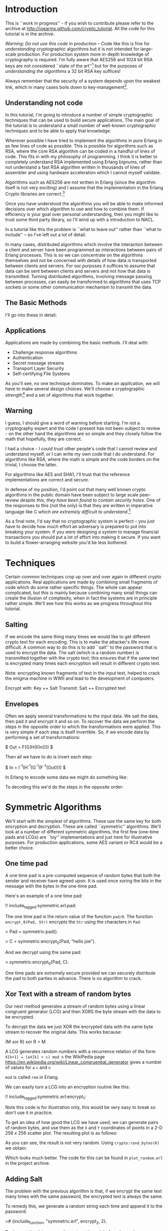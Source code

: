 * Introduction

This is ``work in progress'' - if you wish to contribute please
refer to the archive at
\url{http://joearms.github.com/crypto_tutorial}. All the code for
this tutorial is in the archive.

\textsl{Warning: Do not use this code in production} -- Code like this
is fine for \textsl{understanding} cryptographic algorithms but it is
not intended for large-scale production. For production system more
in-depth knowledge of cryptography is required. I'm fully aware that
AES256 and 1024 bit RSA keys are not considered ``state of the
art''\footnote{So don't bother to tell me, I know!}  but for the
purposes of \textsl{understanding the algorithms} a 32 bit RSA key suffices!

Always remember that the security of a system depends upon the weakest
link, which in many cases boils down to key-management\footnote{So
don't loose your passwords, or give them away!}.


** Understanding not code

In this tutorial, I'm going to introduce a number of simple
cryptographic techniques that can be used to build secure
applications.  The main goal of the tutorial is to understand a small
number of well-known cryptographic techniques and to be able to apply
that knowledge.

Wherever possible I have tried to implement the algorithms in pure
Erlang in as few lines of code as possible. This is possible for
algorithms such as RSA, where the core RSA algorithm can be coded in a
handful of lines of code.  This fits in with my philosophy of
programming. I think it is better to completely understand RSA
implemented using Erlang bignums, rather than not understand a fast
RSA algorithm written in thousands of lines of assembler and using
hardware acceleration which I cannot myself validate.

Algorithms such as AES256 are not written in Erlang (since the algorithm
itself is not very exciting) and I assume that the implementation in
the Erlang Crypto libraries are correct.\footnote{Actually this claim
would be difficult to verify, since the Erlang crypto libraries make
use of OpenSSL and this library is many thousands of lines of (to me)
incomprehensible C code, and has also had buggy code in it in the past.}

Once you have understood the algorithms you will be able to make
informed decisions over which algorithm to use and how to combine them.
If efficiency is your goal over personal understanding, then you might
like to trust some third party library, so I'll wind up with a
introduction to NACL.

In a tutorial like this the problem is ``what to leave out'' rather
than ``what to include'' -- so I've left out a lot of detail.

In many cases, distributed algorithms which involve the interaction
between a client and server have been programmed as interactions
between pairs of Erlang processes. This is so we can concentrate on
the algorithms themselves and not be concerned with details of how
data is transported between clients and servers. For our purposes it
suffices to assume that data can be sent between clients and servers
and not \textsl{how} that data is transmitted. Turning distributed
algorithms, involving message passing between processes, can easily be
transformed to algorithms that uses TCP sockets or some other
communication mechanism to transmit the data.

** The Basic Methods
I'll go into these in detail:

\begin{itemize}
\item RSA.
\item AES256.
\item SHA1.
\item Padding.
\item Salting.
\item Secret sharing.
\end{itemize}

** Applications

Applications are made by combining the basic methods. I'll deal with:

+ Challenge response algorithms
+ Authentication
+ Secret message streams
+ Transport Layer Security
+ Self-certifying File Systems

As you'll see, no one technique dominates. To make an application,
we will have to make several design choices. We'll choose a
cryptographic strength\footnote{How many bits in the keys, how
paranoid are we?} and a set of algorithms that work together.

** Warning

I guess, I should give a word of warning before starting. I'm not a
cryptography expert and the code I present has not been subject to
review - on the other hand the algorithms are so simple and they
closely follow the math that hopefully, they are correct.

I had a choice - I could \textsl{trust} other people's code that I
cannot review and understand myself, or I can write my own code that
I do understand. For algorithms like RSA, where the math is simple and
the code borders on the trivial, I choose the latter.

For algorithms like AES and SHA1, I'll trust that the reference
implementations are correct and secure.

In defense of my position, I'd point out that many well known crypto
algorithms in the public domain have been subject to
large scale peer-review \textsl{despite this, they have been found to contain
security holes}. One of the responses to this (not the only) is that
they are written in imperative language like C \textsl{which are
extremely difficult to understand}.\footnote{In my opinion virtually
all C is extremely difficult to understand, FPLs with no mutable state
that closely follow the crypto math are far easier to understand.  By
the time you get to the end of this tutorial I hope you'll agree with
me.}

As a final note, I'd say that no cryptographic system is perfect -- you
just have to decide how much effort an adversary is prepared to put into
breaking your system. If you were designing a system to manage
financial transactions you should put a lot of effort into making it
secure.  If you want to build a flower-arranging website you'd be less
bothered.

* Techniques

Certain common techniques crop up over and over again in different
crypto applications. Real applications are made by
combining small fragments of code which do some rather specific
things. The whole can appear complicated, but this is mainly because
combining many small things can create the illusion of complexity, when
in fact the systems are in principle rather simple. We'll see how this
works as we progress throughout this tutorial.

** Salting

If we encode the same thing many times we would like to get different
crypto text for each encoding. This is to make the attacker's life more
difficult. A common way to do this is to add ``salt'' to the password
that is used to encrypt the data.  The salt (which is a random number)
is transmitted together with the crypto text; this ensures that if the
same text is encrypted many times each encryption will result in different
crypto text.

Note: encrypting known fragments of text in the input text, helped to crack
the enigma machine in WWII and lead to the development of computers.


     Encrypt with: Key ++ Salt
     Transmit:     Salt ++ Encrypted text


** Envelopes

Often we apply several transformations to the input data. We salt
the data, then pad it and encrypt it and so on. To recover the data we
perform the steps in the opposite order to which the transformations
were applied. This is very simple if each step is itself
invertible. So, if we encode data by performing a set of
transformations:

$ Out = F(G(H(I(In)))) $

Then all we have to do is invert each step:

$ In = I^{-1}(H^{-1}(G^{-1}(F^{-1}(Out)))) $

In Erlang to encode some data we might do something like:

\begin{verbatim}
    Bin1 = encrypt(Bin, SymKey),
    Sha = sha1(Bin1),
    Bin2 = term_to_binary({packet, Sha, Bin1}),
\end{verbatim}

To decoding this we'd do the steps in the opposite order:

\begin{verbatim}
    {packet, Sha, Bin1} = binary_to_term(Bin2),
    Bin = decode(Bin1, SymKey),
    case sha1(Bin1) of
        Sha -> ...;
        _   -> exit(bad_packet)
    end
\end{verbatim}

* Symmetric Algorithms

We'll start with the simplest of algorithms. These use the same key
for both encryption and decryption.  These are called ``symmetric''
algorithms.  We'll look at a number of different symmetric algorithms,
the first few (one-time pads and LCGs) are ``toy'' implementations and
just here for illustrative purposes. For production applications, some
AES variant or RC4 would be a better choice.

** One time pad

A one time pad is a pre-computed sequence of random bytes that
both the sender and receiver have agreed upon. It is used once
xoring the bits in the message with the bytes in the one-time pad.

Here's an example of a one time pad:

!! include_tagged:symmetric.erl:pad:

The one time pad is the return value of the function \verb+pad/0+.
The function \verb+encrypt_0(Pad, Str)+ encrypts the \verb+Str+ using the
characters in \verb+Pad+:

> Pad = symmetric:pad().

> C = symmetric:encrypt_0(Pad, "hello joe").

And we decrypt using the same pad:

> symmetric:encrypt_0(Pad, C).

One time pads are extremely secure provided we can securely distribute the pad to
both parties in advance. There is no algorithm to crack.

** Xor Text with a stream of random bytes

Our next method generates a stream of random bytes using a linear
congruent generator (LCG) and then XORS the byte stream with the data
to be encrypted.

To decrypt the data we just XOR the encrypted data with the same byte
stream to recover the original data. This works because:

     (M xor R) xor R = M

A LCG generates random numbers with a recurrence relation of the form
\verb|X[k+1] = (aX[k] + c) mod n| the WikiPedia page
\url{https://en.wikipedia.org/wiki/Linear_congruential_generator} gives a
number of values for \verb+a+ \verb+c+ and \verb+n+

\verb+mod+ is called \verb+rem+ in Erlang.

We can easily turn a LCG into an encryption routine like this:

!! include_tagged:symmetric.erl:encrypt_1:

Note this code is for illustration only, this would be very easy to
break so don't use it in practice.

To get an idea of how good the LCG we have used, we can
generate pairs of random bytes, and use them as the \verb+X+ and
\verb+Y+ coordinates of points in a 2-D 256 x 256 scatter plot. The
resulting plot is as follows:

\includegraphics[width=8.0cm]{lgc1.png}

As you can see, the result is not very random.
Using \verb+crypto:rand_bytes(K)+ we obtain:

\includegraphics[width=8.0cm]{crypto1.png}

Which looks much better. The code for this can be found in
\verb+plot_random.erl+ in the project archive.

** Adding Salt

The problem with the previous algorithm is that, if we encrypt the
same text many times with the same password, the encrypted text is
always the same.

To remedy this, we generate a random string each time and
append it to the password:

># {include_function, "symmetric.erl", encrypt_2, 2}.

To decrypt the data we need to extract the salt before decryption:

># {include_function, "symmetric.erl", decrypt_2, 2}.

Note that in both encryption and decryption  we reused the
code that encrypted the original data -- salting is done with a small
wrapper around the original code.

** AES256

LCGs are pretty poor sources of random numbers, I've just used them
here for illustration. A better symmetric algorithm is AES256 which is
part of the Advanced Encryption Standard. AES assumes the data to be
encrypted is a multiple of 16 bytes log and requires salting. A simple
interface, the Erlang crypto application is in the module
\verb+ez_crypt_aes.erl+

># {include_function, "ez_crypt_test.erl", aes_test, 0}.

Encrypting the same data twice gives a different crypto text, so the AES
library is ``self salting''.

** Stream Encryption

Encryption can operate in two modes:

\begin{itemize}
\item Batch encryption --  all the data to be encrypted is available at
the same time and the data size is relatively small.
\item Stream encryption  --
the data is encrypted in chunks and we use a synchronized pair of senders and receivers.
\end{itemize}

Stream encryption is typically used when the data to be encrypted is
huge or for things like streaming media -- where the stream can be
considered ``infinite.''

This kind of code has an initialization step:

    S0 = crypto:stream_init(Type, Password)

\verb+S0+ is an initial state. When new data \verb+Bin+ is to be encrypted,
we call:

    {S1, C1} = crypto:stream_encrypt(S0, Bin)

\verb+C1+ is the crypto text and \verb+S1+ is the new state of the
encrypter which must be used in the next encryption call.\footnote{Yes
it's a Monad!}

To illustrate stream encryption, we can set up a pair of processes and
set up a stream encryption channel between them:

Typical client code looks like this:

!! include_tagged:stream.erl:client:

The server code follows the same pattern, only now we use
\verb+stream_decrypt+ instead of \verb+stream_encrypt+

!! include_tagged:stream.erl:server:

I've include a small test hardness so we can run the code.

!! include_tagged:stream.erl:test:

This code is very simple. To run this in a real application
we'd use a socket TCP interface and a ``middle man''
pattern.\footnote{Read my Erlang Book to see how :-)}

* Hashing and Padding

Before we move to public key algorithms, we'll have a quick look at hashing
and padding, since we'll need these in the next chapter.

** Hashing

\begin{tabular}{|p{10cm}}
A cryptographic hash function is a hash function which is considered
practically impossible to invert, that is, to recreate the input data
from its hash value alone. These one-way hash functions have been
called "the workhorses of modern cryptography".[1] The input data is
often called the message, and the hash value is often called the
message digest or simply the digest.

The ideal cryptographic hash function has four main properties:

\begin{itemize}
  \item it is easy to compute the hash value for any given message.
  \item it is infeasible to generate a message that has a given hash.
  \item it is infeasible to modify a message without changing the hash.
  \item it is infeasible to find two different messages with the same hash.
\end{itemize}

Quote From: \verb+http://en.wikipedia.org/wiki/Cryptographic_hash_function+

\end{tabular}

SHA1 is one of the most commonly used cryptographic hash algorithms.
It produces a 120 bit hash of a data set.  SHA1 is part of the Erlang
standard libraries.

There are two ways of calling it:


    digest1() ->
        crypto:hash(sha, "hello world").

    digest2() ->
        S0 = crypto:hash_init(sha),
        S1 = crypto:hash_update(S0, "hello "),
        S2 = crypto:hash_update(S1, "world"),
        crypto:hash_final(S2).

The first example can be used when the data involved is small.  The
second where the data concerned is large. For example, if we wanted to
compare digital images of a few MBytes we could use the first method,
but to compute the SHA1 checksum of a GByte movie we would use the
second method with code like the following:

!! include_tagged:ez_crypt.erl:filehash:

** Applications of hashing

The single most important application of cryptographic hashing is in
\textsl{validation}. Two data sets can be considered identical if they
have the same checksum.

\textsl{Note: This is not a mathematical certainty. If we have more than $2^{120}$
  different files then two will have the same SHA1
  checksum.\footnote{Since an SHA1 checksum has 120 bits.}}

** Padding

Suppose we have a \textsl{fixed length buffer}, containing salt and
encrypted data. Something like this:

\begin{verbatim}
    <---------------- fixed length ----------------->
    +-------+----------------+----------------------+
    | Salt  | Encrypted text | unused area          |
    +-------+----------------+----------------------+
\end{verbatim}

There is a problem with the unused area. If it contains some constant
(like padding with zeros) we will leak information about the encrypted
text, like, for example, the length of the text.  A ``padding scheme''
fills the unused area with random bits. Something like:


\begin{verbatim}
    <---------------- fixed length ----------------->
    +-------+----------------+----------------------+
    | Salt  | Encrypted text | random bits          |
    +-------+----------------+----------------------+
\end{verbatim}

The padding scheme I use in this tutorial is called OAEP Padding
An explanation and the following diagram
can be found at \url{https://en.wikipedia.org/wiki/Optimal_asymmetric_encryption_padding}

\includegraphics[width=10.cm]{oaep.png}

The Erlang implementation is straightforward and follows the diagram:

># {include_function, "oaep_byte_padding.erl", pad, 3}.

* Public Key Systems

In a public key system two different keys are used. One key is used to
encrypt the data and a different key is used to decrypt the data.
Use of different keys is called \textsl{Asymmetric Encryption}.

In this tutorial I'll take a detailed look at
The RSA\footnote{Named after Don Rivest, Adi Shamir and Leonard Adleman.}
algorithm. RSA makes use of two keys \verb+{E,N}+ and
\verb+{D,N}+.

** RSA in a nutshell

Here's a simple test that illustrates how to use RSA:

># {include_function, "ez_crypt_test.erl", rsa_test, 0}.

\verb+{E,D,N}+ is a triplet of three integers and
\verb+mod_pow(X, P, N)+ computes $X^P mod \ N$:

># {include_function, "ez_crypt_math.erl", mod_pow, 3}.

Note1: the algorithm is defined over \textsl{integers} not strings
or binaries.

Note2: either \verb+E+ or \verb+D+ can be used for encryption, provided we use
the other value for decryption. So we can use \verb+D+ to encrypt and \verb+E+
to decrypt:

This works because $(X^E)^D mod\ N$ is the same as $(X^D)^E mod\ N$ The
$mod \ N$ bit is irrelevant, and obviously $(X^E)^D = (X^D)^E = X^{D*E}$

Using a \verb+N+ bit key we can encrypt any integer whose binary
representation is less than or equal to \verb+N+ bits.\footnote{Note:
It is not a good idea to encrypt either very small
values or values whose size approaches the bit size of the key. This
is since we need to have enough free space in the key for some
``salt'' and some ``padding''.} In practice I usually encrypt
something like an SHA1 checksum (160 bits) with a 800 bit key. 800
bits is fast enough for me and sufficiently difficult to crack that
for most purposes can be considered secure.

Creating a key pair is very easy:

!! include_tagged:ez_crypt_math.erl:make_rsa_keypair:

\verb+gen_prime(K, N)+ makes a prime of \verb+K+ bits that is
 relatively prime to \verb+N+.

\verb+inv(A, B)+ computes \verb+C+ if it exists such that
\verb+A*C mod B = 1+ (ie $A^{-1} mod \ B$).\footnote{This is called the modular
inverse, and is computed using the extended Euclidean algorithm.}

Note: If we know that \verb+P+ and \verb+Q+ are prime
we can can compute \verb+N = P * Q+ but given \verb+N+ we cannot
easily recover \verb+P+ and \verb+Q+.

For example:

\begin{verbatim}
    1> P = 3760483207475282540887.
    3760483207475282540887
    2> Q = 3760483207475282540887.
    3760483207475282540887
    3> N = P*Q.
    14141233953703588876397602262890002826746769
    4> ez_crypt:is_probably_prime(N).
    false
    5> ez_crypt:is_probably_prime(P).
    true.
\end{verbatim}

** Text-book RSA

RSA encrypts and decrypts integers but not strings.  To encrypt a
string we first convert it to a integer.\footnote{A string can be
considered a base 256 integer.}

The functions \verb+str2int+
and the inverse \verb+int2str+  convert between strings and integers.

!! include_tagged:ez_crypt_math.erl:str2int:

Note: I have appended a \verb+z+ character so that leading zeros in the
string get correctly converted.

Now we can defined the simplest version of RSA encode:

># {include_function, "ez_crypt_rsa.erl", encrypt_1, 2}.

And the inverse:

># {include_function, "ez_crypt_rsa.erl", decrypt_1, 2}.

We convert the binary \verb+Bin+ to an integer \verb+I+ then compute
\verb+I^E mod N+. \verb+I+ has to be less than \verb+N+. The number of
bits in \verb+I+ is approximately \verb|8*(size(Bin) + 1)| which means
the maximum size of \verb+Bin+ is about 127 bytes. Provided we
use this algorithm for small binaries we won't have any
problems.\footnote{We'll exit if we can't encode the data.}

** RSA for small data with padding

   Our second algorithm pads the binary with random numbers using OEAP
padding which we explained earlier:

># {include_function, "ez_crypt_rsa.erl", encrypt_2, 2}.

The padding extends the size of the data to be encrypted (which is a
good thing) and adds salt (which is also good) -- double goodness!

The \verb+120+ and \verb+20+ specify the size of the buffers in the
OAEP algorithm. \verb+120+ is the total buffer size in bytes. When
converted to an integer this must be less than the modulus used in the
RSA algorithm.\footnote{Note that there is a slight mismatch here. RSA
is conventionally described in terms of a fix bit size modulus - this
fits nicely with languages like C, but is a conceptual mismatch with
Erlang which happily uses bignums. Given the size of a binary we don't
know the exact size in bits of the integer returned by
str2int. This could be fixed - but us an irrelevant detail as
far as this tutorial is concerned.}

And the inverse:

># {include_function, "ez_crypt_rsa.erl", decrypt_2, 2}.

As you can see all this does is add a small wrapper round
``text book RSA.''\footnote{We saw this phenomena earlier, crypto
software gets lay-on-layer of abstractions, so we have to keep a clear
head when writing it.}

** RSA with large data volumes

RSA is \textsl{slow} and \textsl{can only encrypt a small amount of
data} (ie some value less than the modulus \verb+N+ in the key). This
is not a problem since we typically use it to encrypt an SHA1 checksum
(120 bits) or a short password.

To speed up modulo arithmetic we might use ``Montgomery reduction''
(ie computations module N are time consuming, so we do this modulo
$2^K$ which is easier, then do some transformation to compute modulo
$N$).

2048 bit modulus are considered secure.\footnote{The world record is
RSA-768 (2000 years on single code 2.2GHz AMD Opteron.}

RSA should only be used to encrypt small integers (ie less than the modulus)
If we want to encode a large value, we use two steps. First we generate
a session key and use a fast symmetric encryption algorithm such as
AES256 to encrypt the data, then we encrypt the session key with RSA.
So we transmit:

    +---------------------------+---------------------------------+
    | RSA encrypted session Key | Data encrypted with session key |
    +---------------------------+---------------------------------+

I've chosen random 160 bit session keys (The same bit length as
SHA1), with this design choice the code is very simple:

># {include_function, "ez_crypt_rsa.erl", encrypt_3, 2}.

Calling \verb+encrypt_2+ make the code \textsl{very} simple since
\verb+encrypt_2+ adds padding (and indirectly salting).

and decrypting is easy:

># {include_function, "ez_crypt_rsa.erl", decrypt_3, 2}.

Again note how this code just uses a small wrapper round
\verb+encrypt_2+ and \verb+decrypt_2+. Also observe how the encryption
and decryption code mirror each other. \verb+term_to_binary+ and
\verb+binary_to_term+ are used to pack and unpack the data avoiding
the use of complex envelopes (like ASN.1).\footnote{Isn't this
nice. Pity all crypto code isn't this easy to understand.}

This is the most robust version of the RSA encryption routines
so I've aliased these from \verb+ez_crypt.erl+:

># {include_function, "ez_crypt.erl", rsa_encrypt, 2}.

and

># {include_function, "ez_crypt.erl", rsa_decrypt, 2}.

Now we're done with RSA. But what about the keys? How should we manage these?

** Storing keys in files

The next problem we'll look at is storing and distributing keys.
We can create a key pair with

>! new.

> ez_crypt:make_rsa_key(128).

This makes a key pair. But what we want to do is create two files
from this. A plain text file with the public key which anybody can read
and an encrypted file with the private key that is password protected:

!! include_tagged:ez_crypt.erl:make_rsa_keyfiles:

We can run this:


    > ez_crypt:make_rsa_keyfiles("joe", "erlang@gmail.com",
                                 1024, <<"verysecret">>).
    ok

This creates two files \verb+joe.pub+ which contains
something like this:

    #{e => 65537,
      email => "erlang@gmail.com",
      n => 1080693449566203084629677149 ... 751495357,
      type => public_key}.

We can recover the key with:

># {include_function, "ez_crypt.erl", read_public_key, 1}.

What do we do with this file? We can either distribute this file
together with our application, or we can cut-and paste the contents
into some Erlang code which returns the public key. This way the key
will be loaded without touching the file system.

The public key contains something like this:

    #{type => encrypted_public_key,
      value => <<81,15,195,174,78,46,109,191,197,49,53,174,17,
                 ... 103,199,16,138,86,27,184,52>>}

The value has been encrypted with the password we supplied when we
created the key. We can read the key with the following:

># {include_function, "ez_crypt.erl", read_private_key, 2}.

** RSA Open SSL key pairs

RSA is essentially a pair of keys \verb+{E,N}+ and \verb+{D,N}+ and
some modular arithmetic $M^{E}mod \ N$ so how come Open SSL is so
complex?

It turns out to be rather simple if we dig a little.

We start by generating an RSA key pair:

\begin{verbatim}
    ssh-keygen -t rsa -b 1024 -C "joe@somewehere.com"
    Generating public/private rsa key pair.
    Enter file in which to save the key (/Users/joearmstrong/.ssh/id_rsa): joe_rsa
    Enter passphrase (empty for no passphrase):
    Enter same passphrase again:
    Your identification has been saved in joe_rsa.
    Your public key has been saved in joe_rsa.pub.
\end{verbatim}

\verb+joe_rsa+ contains the \verb+{E,D,N}+ tuple that is the source of all
goodness, and some other stuff that is less exciting. We can pull out
this data as follows:

!! include_tagged:decode_rsa_keys.erl:all:

And have some fun!

    > decode_rsa_keys:test().
    Key:{65537,
        8465878345925402733279....971822495488001,
        1071945495772 ... 1194367526413419199174309}
    wow

So it was easy after all.

* Secret sharing

\url{https://en.wikipedia.org/wiki/Shamir%27s_Secret_Sharing} algorithm.

Shami'r secret sharing algorithm is a \verb+K+, \verb+N+ algorithm.
The key is split into \verb+N+ fragments. Any \verb+K+ of them can
used to reconstruct the key.

The implementation here is due to Robert Newson and was
published at \url{https://github.com/rnewson/shamir/}.

As an example, suppose we want to share the secret \verb+hello+ using
seven shares, so that any three shares unlock the secret. We can
generate the shares like this:

    > L=shamir:share(<<"hello">>, 3,7).
    [{share,3,1,<<206,145,84,97,217>>},
     {share,3,2,<<229,208,230,155,102>>},
     {share,3,3,<<67,36,222,150,208>>},
     {share,3,4,<<56,15,170,12,128>>},
     {share,3,5,<<158,251,146,1,54>>},
     {share,3,6,<<181,186,32,251,137>>},
     {share,3,7,<<19,78,24,246,63>>}]

Using shares 1 2 and 5 we can reconstruct the secret as follows:

    > shamir:recover([lists:nth(1,L),lists:nth(2,L),lists:nth(5,L)]).
    <<"hello">>

The algorithm fails if we don't give it three different shares:

    > shamir:recover([lists:nth(1,L),lists:nth(2,L),lists:nth(2,L)]).
    ** exception error: no function clause matching
      shamir:recover(3,[{1,10},{2,199}]) (shamir.erl, line 50)
      in function  shamir:'-recover/1-lc$^2/1-1-'/2 (shamir.erl, line 48)
      in call from shamir:recover/1 (shamir.erl, line 48)

Again the shared secret should be a password that unlocks or
validates the content of another file.

* Applications

** Application 1: Challenge-Response

The Challeng-Response algorithm ensures that no plain text passwords
are sent over the wire.

Here's an example. Assume that \verb+joe+ has password
\verb+"bingo"+. The interaction between a client and server is as follows:

\begin{verbatim}
              {login,"joe"}
    Client --------->----------- Server

              {challenge,"zq12i3"}
    Client ----------<----------  Server

             {response,md5("bingo"++"zq12i3")}
    Client ------------->---------------------- Server

                   login_ok | login_error
    Client --------------<--------------------- Server
\end{verbatim}


In response to a request \verb+{login,"joe"}+ the server generates a random
string and sends it to the client. The client responds by computing
the MD5 checksum of the random string and the shared secret. The server
can check the responds using the shared secret and authenticate the
user.

># {include_function, "challenge.erl", client, 3}.

And the server is like this:

># {include_function, "challenge.erl", server, 0}.


This is called ``one-way authentication'' - the server has validated
the identity of the client, but not the other way around. The server
has not proved to the client that it \textbf{is} the server. In ``two way
authentication'' the algorithm is run twice, once in each
direction. In the first pass the server authenticates the client, in
the second pass the roles of the client and server are reversed and
the client authenticates the server.

The main problem with this is that the server needs to store plain
text passwords - better methods exist.

** Application 2: Authentication Algorithms

We'll first talk about how to authenticate a single file.

The easiest way to authenticate something is to generate a checksum of
the file and sign the checksum with your private key. I'll assume the
public and private keys are stored in files:

># {include_function, "ez_crypt.erl", sign_file, 3}.

To validate the file, a user needs the file \verb+File+ and the signature
\verb+Sig+ and the public key of the signer. The file is authenticated
with:

># {include_function, "ez_crypt.erl", validate_file, 2}.

We can validate several files by storing the filenames and their
checksums catalog and, then signing the catalog. For example the
cataloger could be a list of Erlang terms:

\begin{verbatim}
    {file,"this.erl", "a23121tsu128368136"}.
    {file,"that.erl", "1293879127391732"}.
\end{verbatim}

Making this is easy:

># {include_function, "ez_crypt.erl", sign_current_dir, 0}.

To validate this we first validate the catalog, and if it is correct
we know the SHA1 checksums of the individual files. Then we check
the SHA1's of each of the files.

** Application 3: Secret message streams

Secret message streams are streams of messages sent to a server where
only the sever can decode the messages. The clients are supplied with
a pre-compiled version of the server public key. This has the
advantage that no password management in the client is necessary.

Each message is encrypted with a new random key. The key is encoded with
the public key of the server.

># {include_function, "ez_crypt.erl", encrypt_message, 2}.

Decoding the message is easy:

># {include_function, "ez_crypt.erl", decrypt_message, 3}.

We can do a quick test to show that this works

    1> C=ez_crypt:encrypt_message("joe.pub",<<"hello">>).
    <<131,104,2,109,0,0,0,187,131,104,2,110,128,0,170,153,221,
      253,81,86,2,138,59,10,204,163,156,185,191,...>>
    2> ez_crypt:decrypt_message("joe.pri",<<"verysecret">>,C).
    <<"hello">>

** Application 4: TLS (Transport Layer Security)

TLS, very much simplified works like this:

\begin{verbatim}
         Client                       Server


         ---->----
         ClientHello

                                   ----------<-----
                                     {hello, ServerPub}


         {Rpub,Rpri} = random_rsa_key()
         S1 = random_session_key(),

         -------->--------
         {key1, enc(ServerPub,{S1,Rpub})}

                                      Server decodes message
                                      and recovers S1, Rpub
				      (only server can do this)
                                      S2 = random_session_key()

                                         {key2, enc(Rpub, S2})
                                      ------------<--------


          Client decode message
          and recovers S2
\end{verbatim}

After the key exchange is over both sides know \verb+S1+ and
\verb+S2+. \verb+S1+ is used to encrypt \verb+client->server+
messages and \verb+S2+ for \verb+server->client+ messages.

These are the basic ideas involved. The actual protocol is far more
messy than this simple diagram might imply. In the real TSL there is a
phase of protocol negotiation, and packet envelopes and
encoding/decoding of data has to be agreed upon. A pure Erlang
implementation of a subset of the protocol is very easy to implement
and understand.

We use RSA to encode and decode the session keys, we don't negotiate
the protocols and we use \verb+term_to_binary+ to encode the massages.

Here's the entire thing in a few lines of Erlang:

># {include_function, "tls.erl", client,1}.

And the server:

># {include_function, "tls.erl", server,0}.

And we can run it like this:\footnote{Take a look in tls.erl for more details}.

\begin{verbatim}
4> tls:test().
Client requesting key
Server sending public key
<0.49.0>
Client sending   S1:<<106,76,214,102,3,172,229,70,86,129,223,
                      156,134,223,14,104,6,88,7,242>>
Server recovered S1:<<106,76,214,102,3,172,229,70,86,129,223,
                      156,134,223,14,104,6,88,7,242>>
Server sending   S2:<<192,132,4,3,69,169,132,252,71,60,111,200,
                      29,166,75,59,170,181,250,129>>
Client recovered S2:<<192,132,4,3,69,169,132,252,71,60,111,200,
                      29,166,75,59,170,181,250,129>>
\end{verbatim}

** Application 5: SFS Self-certifying File System

The Self-certifying File System (SFS) is a distributed file system using
a protocol described in the David Mazière's PhD Thesis
\url{http://pdos.csail.mit.edu/~ericp/doc/sfs-thesis.ps}.

The key idea in this thesis is to publish the SHA1 checksum of the public
key of a server rather than the public key itself. It's conceptually
similar TLS but with a simple twist. The client does not initially
know the public key of the server. Instead it knows the SHA1 checksum
of the public key of the server.

It's called ``Self certifying'' since the server provides a public
key which is not signed by a certification authority.

The client can then request the public key from anywhere that claims
to know what the public key of the server is. Once it has obtained
a response to the public key request it can check the key using the
SHA1 checksum to make sure that the key is correct. Anybody can provide
the key and it can be cached by the client.

Only the server can decode messages encoded with the public key.

The advantage of this is that we only need to distribute the SHA1
checksum of the public key of the server and NOT the public key
itself.  This is splendid since the checksum is only 20 bytes and can
be easily communicated by any out of band method.\footnote{It's short
enough so you can write it down on a sheet of paper.} This is not true
of the public key itself which is several KBytes long.

The client code to request the key is:

># {include_function, "sfs.erl", client, 2}.

and the corresponding server code:

># {include_function, "sfs.erl", server, 0}.

To flesh this out into a functioning server we need to combine the TSL
code with this code and add some key manipulation.\footnote{This is
left as an exercise -- if you've been paying attention this should be
easy!}

* Experiments
** Experiment 1 - Make some random integers

Making random integers is a difficult problem. We can either trust
some library to provide good random numbers, or use a combination of a
software random number generator together with a physical source of
randomness. We could for example, get the user to type in keystrokes
and take the low-order bits in the time intervals between keystrokes,
or take a digital photo and take the low order bits of the image, then
destroy the image. No method of generating random integers is
foolproof and indeed systems have made less secure by hacking into the
part of the system that creates random numbers.

In this tutorial I'll assume that the random number generator provided
in the \verb+crypto+ application is sound. As an exercise you can
combine this with (say) a keystroke timing algorithm to make a better
algorithm. If you do this you can check the result into the project
archive and send me a push request and I'll take a look at it.

\verb+ez_crypto_math:random_integer(Len)+ calls the crypto random
number generator to generate a random binary of \verb+Len+ bytes and
converts it to an integer. For example:

    1> ez_crypt_math:random_integer(20).
    16288231860616810451978163722812339303633551557

** Experiment 2 - Generating a random integer that can be represented in a specific number of bits

The next thing we might want to do is create a random integer of
\textsl{exactly} \verb+K+ bits. This is done with
\verb+ez_crypt_math:k_bit_random_integer+. For example:

    1> I = ez_crypt_math:k_bit_random_integer(40).
    792296059411
    2> ez_crypt_math:bsize(I).
    40
    3> ez_crypt_math:bsize(ez_crypt_math:k_bit_random_integer(100)).
    100
    4> ez_crypt_math:bsize(ez_crypt_math:k_bit_random_integer(2048)).
    2048

\verb+bsize(N)+ returns the number of bits necessary to represent the
integer \verb+N+.

We use \verb+ez_crypt_math:k_bit_random_integer+ to generate
RSA keys integers.


** Experiment 3 - Test an integer to see if it's a prime

Prime number testing is tricky.

First we test the number to see if it is a multiple of a small prime.
The function \verb+small_primes()+ returns a hard-wired list of the
first 2000 primes. If the number being tested is in this list
then we can say it definitely is a prime or if it's a multiple of a
number in the list then we know its not a prime so we can return
\verb+true+ or \verb+false+. If it's not a multiple of a small prime
we perform the Miller-Rabin test and call
\verb+ez_crypt_miller_rabin:is_probably_prime+

Miller-Rabin is an expensive test, which is why we tested against a list
of known primes before performing the test.

!! include_tagged:ez_crypt_primes.erl:is_prime:

Note that \verb+is_prime(N)+ willfully lies and returns \verb+true+ or
\verb+false+ and not (\verb+true+, \verb+false+ or
\verb+probably+).\footnote{Some things we'll never be sure about!}

** Experiment 4 - Make some random integers with a fixed bit length

Many algorithms want to have primes with a fixed bit length.  For
example primes whose binary representation fits into to exactly \verb+K+
bits. Why is this? - the main reason is (I think) to make analysis of
the algorithms simpler and to know in advance how much space needs to
be allocated in fixed length data structures.

Making a random prime with an exact number of bits is a tad more
tricky than making a random prime.

I start by making a random number of exactly \verb+K+ bits. This is done by
generating a random integer known to have more than \verb+K+ bits, then
computing the length and chopping of one bit at a time until the
integer has the required number of bits.

The first odd integer \verb+P+ of \verb+K+ bits is used to initialize
a generate and test algorithm. Every time the test on a prime
\verb+P+ fails we test \verb|P+2| until we hit a prime. Hopefully
\verb|P+2| will have \verb+K+ bits if \verb+P+ has \verb+K+ bits (why
is this?) - for large \verb+P+ this is true, but for small \verb+P+ it
is false, so for small \verb+P+ I use an entirely different algorithm.

To be absolutely sure the generated prime has \verb+K+ bits I do a
final test before returning and if the generated prime does not have
exactly \verb+K+ bits I start over and do everything again. This is
highly unlikely, but it could happen and I do want some guarantees
here. The return value \textsl{must have exactly K bits}.\footnote{I
can't prove this mathematically, but I can empirically test it in
code, so I'm a happy bunny.}

* ez_crypt.erl

\verb+ez_crypt.erl+ is ``work in progress'' - it's not finished and
does not contain production quality code. If you want to base code on
it then fine - do so, but don't blame me if it has bugs.

My intention here is to teach cryptographic techniques using small
understandable code fragments, it's not to produce production quality
code.

* Miscellaneous
** A little math

I'm not going to tell you what a prime number is, if you don't know
you're probably reading the wrong tutorial.

A lot of crypto algorithms involve computing $A^B$ and $A^B\ mod\ C$.

Why is this?

Let's meet Alice and Bob.\footnote{Cryptographers always talk about
Alice, Bob, Carol, Dan and on. Can you guess why?} Alice and Bob
both know two numbers $x$ and $y$.

Alice chooses some random number $R$ and computes a message $M = R^x$.
Alice sends $M$ to Bob. Bob receives $M$ and computes $S=M^y$. Alice can also
compute $S=M^y$. $S$ is now a ``shared secret'' - both Alice and Bob
know $S$ anybody watching the communication sees only $M$ so they
cannot figure out the value of $S$ without knowing both $x$ and $y$.

In its various forms the fact that $(K^x)^y = (K^y)^x$ pops up in
many algorithms and is the basic reason why RSA and Diffie-Hellman
work.

In practice we'll compute $A^B mod \ N$ since values of $A^B$ can be
extremely large - taking the exponentiation modulo $N$ bounds all the
values to a maximum value or $N$ which makes things easier to work
with.

** A couple of theorems

The correctness of RSA depends upon two theorems:

Fermat's little theorem: $a^p \equiv \ a \ mod \ p$ if $p$ is a prime
number.

Eulers theorem: $a^{\phi(N)}\ \equiv 1 (mod\ n)$ if $a$ and $n$ are
coprime. $\phi(N)$ is Eulers totient function.\footnote{the number of integers
from 1 to $N$ that are coprime to $N$.}

** Prime number testing
Prime number testing makes use of Fermats little theorem.

Recall that
 $a^p \equiv \ a \ mod \ p$ if $p$ is a prime
number.

So to test if $p$ is prime we choose several different values of $a$
and apply the Fermat test. Unfortunately if $p$ is composite for
certain values of $a$ the Fermat equivalence is obeyed. And for some
particularly nasty values of $p$\footnote{The Carmichael numbers} the
equivalence is obeyed for all values of $a$.

Tests where the Fermat equivalence is obeyed but when $p$ is composite
are called ``false witnesses.''

The Miller Rabin test is a probabilistic variant of the Fermat
test. Each iteration of the test decreases the probability of error
this is why we can say that a large number $p$ is ``probably prime''
not that it is ``definitely a prime.'' We can however say that a
large number is composite without being able to compute the factors.

This is one of the frustrating things about RSA - we can easily prove
that the modules is composite - but we can't compute the factors.
This is a good thing \texttrademark - if it were false the worlds financial system
would break down.

** Why RSA works

By construction

\hspace{15pt} $ed \equiv 1 \ mod \ \phi(N) $

So there exists some $k$ such that:

\hspace{15pt} $ed \equiv 1 + k \phi(N) $

Suppose:

\hspace{15pt} $c = m^e \ mod \ N$

Then:

$c^{d} = m^{ed} \ mod \ N$\\
$= m^{1 + k\phi(N)} \ mod\  N$\\
$= m^{1}.(m^{\phi(N)} \ mod \ N)^k$\\

But $m^{\phi(N)} mod N = 1$ is Euler's theorm\footnote{also known as the Fermat-Euler
  theorem of Eulers's totient theorem}, thus:

$c^{d} = m^{1}.(1)^k$\\
$= m$\\

Also $N$ is the product of two primes $P$ and $Q$ then $\phi(N) = (P-1)*(Q-1)$

Note: this proof is not quite correct, since we must also show that
$gcd(m,N) = 1$ which requires a longer explanation ...

** Further reading

+ Montague arithmetic
+ Galoir Fields GF(256)

** How big RSA keys?

How large should an RSA key be? The WikiPedia says the world record
was set for RSA-768\footnote{The modulus is 768 bits.} and has stood
since 2009.  This took the equivalent of 2000 years on a single-core
2.2 GHZ AMD Operon.

Adding additional bits to the modulus increases the complexity of the
problem. The difficulty of attacking RSA reduces to the difficulty
of factoring the RSA modulus which is known to be a hard problem.
 
2048 bits is recommended if you're expecting aliens.\footnote{I've seen
Mars Attacks, but since we won, I'm not particularly worried about
them.} 
For my purposes I reckon a hundred bits more than the world
record is good enough for most purposes.\footnote{I'd check this every
year or so, to see what's happening here.}

At high levels of security guarding against ``side channel attacks'' and
software bugs is far more important than agonizing over bit lengths.

** How big Hashes, which hash should I choose?

I've used SHA1 in this tutorial. And \textsl{Yes I know it's not
recommended.} SHA256 is now recommended.

** What is a good symmetric encryption algorithm?

I've used AES256 -- I think it's ok. I'm not actually writing
``super duper secure systems'' so I just want to stop \textsl{script
kiddies} from messing with my stuff - not professional attackers.

** Sidechannel attacks

Most crypto systems are broken not because somebody managed to break
the crypto system but because some property of the system
was exploited that the creator of the system had not thought of.

A crypto system is as strong as its weakest link, so although the
math in the crypto algorithms might be sound side channel attacks are
possible.

Here are some example of side channels:

+ Bribing a sysadmin who knows the system passwords
+ Spying on memory while a crypto program is running
+ Planting a password sniffer in the firmware of the keyboard
+ Measuring the timing of internal signals when a password is entered
+ Trying all the small strings on your hard disk to see if they are passwords
+ Analyzing the swap area of your disk
+ Torture

As an example of side channels you might like to consult the
validation procedure SET transactions (ref).

True story: A few years ago I was involved in an pre-study for an
``electronic wallet'' project. We wanted to put a crypto-chip into our
phones and partner with a major bank to make a secure payment system.

The bank said - ``we won't trust your chip. We can make the chip which
you put in your phones'' - we said ``You're not going to put your chip
in our phones, we don't trust your chip, it might mess up our
phones.'' So the project didn't happen.
* lin.erl

This crypto tutorial started off many years ago with a module called
\verb+lin.erl+ it has a sub-set of the routines in
\verb+ez_crypt_math.erl+ and is somewhat easier to understand so I've
included it here.

Many cryptography algorithms need some bignum integer functions. In
particular we need some support for the \verb+inv+ function which is
used to compute the RSA exponents.

For example, suppose we want to find $X$ such that $28 * X \equiv 1
mod 75$ The solution is $X = 28^{-1} mod 75$. This we can compute with
the \verb+inv/2+ function in the Erlang shell:

    1> lin:inv(28, 75)
    67.

So $67$ is the ``modular multiplicative inverse of 28 modulo 75'' --
we can check this in the Erlang shell:

    2> 28*67 rem 75.
    1

Modular arithmetic in the integer domain keeps all values constrained
to the integer domain which is why it is nice for
cryptography.\footnote{Even more fun is the finite field GF(256) used
in the AES standard. In this field values are constrained to the
0..255 domain -- but this is way too complex for an introductory
tutorial.}

\verb+lin.erl+ exports the following functions:

\begin{description}
\item \verb+pow(A, B, M) -> V+\\
Computes \verb+V = (A^B) mod M+

\item \verb+inv(A, B) -> C | no_inverse+\\
Computes \verb+C+ such that \verb+A*C mod B = 1+
If such C exists.

\item \verb+solve(A, B) => {X, Y} | insoluble+\\
Solves the linear congruence \verb+A * X - B * Y = 1+ if it is solvable.

\item \verb+str2int(Str)+\\
Converts a string to a base 256 integer.

\item \verb+int2str(N)+\\
Converts a base 256 integer to a string

\item \verb+gcd(A, B)+\\
Computes the greater common denominator of \verb+A+ and \verb+B+
\end{description}

Some of these are pretty simple, \verb+pow(A, B, M)+ computes
\verb+A^B mod M+. To compute this we proceed as follows: if
\verb+B+ is even we compute \verb+pow(A, B div 2, M)+ and square the result
(modulo \verb+M+). If \verb+B+ is odd and greater than one
we compute \verb+P = pow(A, (B-1)div 2, M)+
and then \verb+P*P*A mod M+:

># {include_function,"lin.erl", pow, 3}.

\verb+gcd+ is also easy:

># {include_function,"lin.erl", gcd, 2}.

As are conversions between strings and integers:

!! include_tagged:lin.erl:tag2:

\verb+solve/2+ requires some thought, before launching into the code
we give some examples:

Solve \verb|12x - 5y = 1| for integer  \verb+x+ and \verb+y+, solution
\verb+x = -2+ and \verb+y = -5+ (check \verb|12.-2 -5.-5 = 1| as required.

Solve \verb|28x - 25y = 1| for integer  \verb+x+ and \verb+y+, solution
\verb+x = -8+ and \verb+y = -9+ (check \verb|28.-8 - (25.-9) = 1| as required.

These solutions are computed as follows:

\begin{verbatim}
> lin:solve(12,5).
{-2,-5}
> lin:solve(28,25).
{-8,-9}
\end{verbatim}

To see how to solve these congruences we give a simple example

\begin{verbatim}
solve            12x - 5y = 1          (1)
or               (2*5 + 2)x - 5y = 1
regrouping       2x + 5(2x - y) = 1

let a = 2x - y                         (2)

then             2x + 5a = 1           (3)
or               2x + (2*2 + 1)a = 1
regrouping       2(x + 2a) + a   = 1

let b = x + 2a	                       (4)

then	         2b + a = 1	       (5)

A solution to this is b = 1, a = -1

Then from (4) x = b - 2a = 1 - 2(-1) = 3    (6)
and  from (2) y = 2x - a = 2*3 -(-1) = 7.   (7)

So a solution is (x, y) = (3, 7)

Check 12*3 - 5*7 = 1 as required
\end{verbatim}

This gives us the key idea as to how to solve linear congruences.

In order to solve \verb+12x - 5y = 1+ (equation 1) we make a
substitution (equation 2) to reduce this to a simpler form, then we
have to solve the simpler sub problem which is \verb|2x + 5a = 1|
(equation 3) . This is a simpler problem because the magnitude of the
arguments are less. Eventually the process terminates when a trivial
subproblem (equation 5) is encountered.  Having found the solution to
the sub-problem we back substitute (equations 6 and 7) to obtain the
final result.

Note that some linear congruences are not solvable;
\verb+Ax - By = 1+ is not soluble if \verb+A mod B = 0+

The above algorithm is easily encoded as:

># {include_function,"lin.erl", gcd, 2}.

!! include_tagged:lin.erl:tag1:

Fortunately Erlang has bignums so that:

\begin{verbatim}
> lin:solve(2812971937912739173,2103789173917397193791739173).
{-997308564012181922485842000,-1333499116160234237}
\end{verbatim}

Finally \verb+inv(A, B)+ which computes
\verb+C+ such that \verb+A*C mod B = 1+ if such an inverse exists.

># {include_function,"lin.erl", inv, 2}.

* LIBNACL

  This is an ``easy to use'' crypto library.

  Here is a quote from the paper of  Bernstein, Lange and Schwabe
  which describes the library:

\begin{tabular}{|p{10cm}}
\begin{verbatim}
A typical cryptographic library uses several steps to authenticate and encrypt
a packet. Consider, for example, the following typical combination of RSA, AES,
etc.:

– Alice generates a random AES key.
– Alice uses the AES key to encrypt the packet.
– Alice hashes the encrypted packet using SHA-256.
– Alice reads her RSA secret key from “wire format.”
– Alice uses her RSA secret key to sign the hash.
– Alice reads Bob’s RSA public key from wire format.
– Alice uses Bob’s public key to encrypt the AES key, hash, and signature.
– Alice converts the encrypted key, hash, and signature to wire format.
– Alice concatenates with the encrypted packet.
\end{verbatim}
Quote from: \url{http://cr.yp.to/highspeed/coolnacl-20120725.pdf}
\end{tabular}

You'll notice the similarity between this list and some of the
contortions we've been through earlier in this tutorial.

+ Erlang binding to NaCl in the form of libsodium \url{https://github.com/jlouis/erlang-nacl}.
+ NACL \url{http://nacl.cr.yp.to/}.

* Things I have not talked about

** Keyrings - Certificate Chains, Certifying authorities.

Once we've understood the ideas of public key encryption and
authentication the ideas of a key-chain or certifying authority is
rather easy.

We start with a ``root certificate'' (\textsl{The Key of the world})
and use this to sign sub-certificates. The sub-certificates can in
their turn create child certificates. The certificate contain
backwards pointer to their parents and a ``best before'' date.

** Galois Arithmetic

Integer multiplication is problematic. If we multiply two positive
integer together where both is in the range \verb+0..255+ we sometimes
get an integer that is outside this range.

Integer division is even more horrible. If we divide two integers
we sometimes get an integer, we sometimes get a float, and sometimes it's
impossible.\footnote{When we try to divide by zero.}

A \textsl{Galois field} is an algebraic structure where the following
rules apply:

\begin{itemize}

\item Multiplication, division, addition and subtraction of any two
 elements in the field result in a third value that is within the field.

\item Each element in the field has an inverse. So if $A$  is in the
  field there exists some element $B$ such that $A*B = 1$. Usually we
  write $B$ as $A^{-1}$
\end{itemize}

The Galois Field GF(256) contains the integers \verb+0..255+ if we
perform any arithmetic operation on integers in the Galois field we
get another integer in the field. - Amazingly algorithms for inverting
matrices and solving linear equations which were first used in the
integer domain also work in the Galois field.  In the Galois field
things like division of elements within the field stay within the
field.\footnote{Unlike the division of integers which can take you
outside the integer domain and into the domain of real numbers.}

Arithmetic in the Galois field cannot overflow or fail with precision
problems and is used widely in various crypto-algorithms.

Note: The math behind RSA is relatively straightforward.\footnote{Which is
why I like it.} The math behind ``Elliptic Curve Cryptography'' is
however not so simple.\footnote{This is an understatement, a PhD in
number theory would be a good prerequisite here.}

We can either use thigns like RSA where the math is reasonable simple
and code uses Erlang bignums and ``understand it ourselves'' OR we
can trust math we do not understand and programs we cannot reasonably
be expected to validate.\footnote{And yes, we are programmers, and
the code is open source and we can read it, but it is beyond the state
of the art to prove that it is correct and even if we could prove that
the program corresponds to the math, we probably could not understand
the math.}

So this is where I end.

To delve deeper I can recommend the following:

\begin{itemize}
\item \url{https://www.schneier.com/books/applied_cryptography/}
\item \url{https://www.crypto101.io/} 
\end{itemize}



